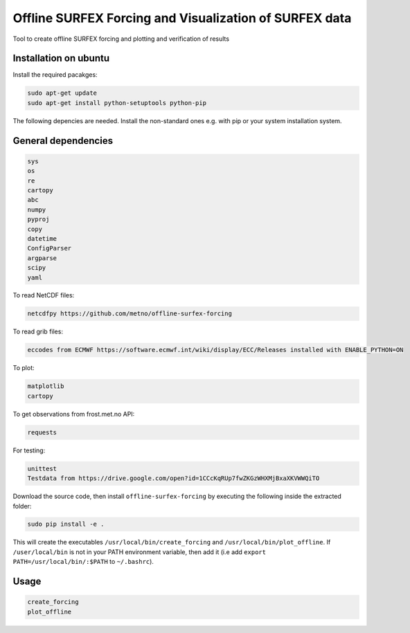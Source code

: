 Offline SURFEX Forcing and Visualization of SURFEX data
========================================

Tool to create offline SURFEX forcing and plotting and verification of results

Installation on ubuntu
----------------------

Install the required pacakges:

.. code-block:: bash

  sudo apt-get update
  sudo apt-get install python-setuptools python-pip

The following depencies are needed. Install the non-standard ones e.g. with pip or your system installation system.

General dependencies
---------------------

.. code-block:: bash

  sys
  os
  re
  cartopy
  abc
  numpy
  pyproj
  copy
  datetime
  ConfigParser
  argparse
  scipy
  yaml

To read NetCDF files:

.. code-block:: bash

  netcdfpy https://github.com/metno/offline-surfex-forcing

To read grib files:

.. code-block:: bash

  eccodes from ECMWF https://software.ecmwf.int/wiki/display/ECC/Releases installed with ENABLE_PYTHON=ON

To plot:

.. code-block:: bash

  matplotlib
  cartopy

To get observations from frost.met.no API:

.. code-block:: bash

  requests

For testing:

.. code-block:: bash

  unittest
  Testdata from https://drive.google.com/open?id=1CCcKqRUp7fwZKGzWHXMjBxaXKVWWQiTO

Download the source code, then install ``offline-surfex-forcing`` by executing the following inside the extracted
folder:

.. code-block:: bash

  sudo pip install -e .

This will create the executables ``/usr/local/bin/create_forcing`` and ``/usr/local/bin/plot_offline``. If ``/user/local/bin`` is not in your PATH
environment variable, then add it (i.e add ``export PATH=/usr/local/bin/:$PATH`` to ``~/.bashrc``).

Usage
-----

.. code-block:: bash

  create_forcing
  plot_offline





